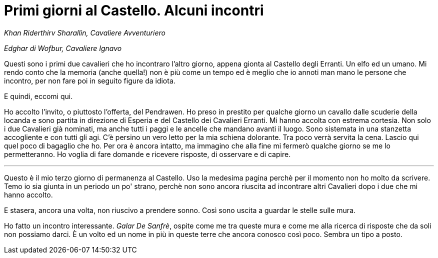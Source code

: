 // = Your Blog title
// See https://hubpress.gitbooks.io/hubpress-knowledgebase/content/ for information about the parameters.
// :hp-image: /covers/cover.png
// :published_at: 2019-01-31
// :hp-tags: HubPress, Blog, Open_Source,
// :hp-alt-title: My English Title

= Primi giorni al Castello. Alcuni incontri

_Khan Riderthirv Sharallin, Cavaliere Avventuriero_

_Edghar di Wofbur, Cavaliere Ignavo_

Questi sono i primi due cavalieri che ho incontraro l'altro giorno, appena gionta al Castello degli Erranti. Un elfo ed un umano. Mi rendo conto che la memoria (anche quella!) non è più come un tempo ed è meglio che io annoti man mano le persone che incontro, per non fare poi in seguito figure da idiota.

E quindi, eccomi qui.

Ho accolto l'invito, o piuttosto l'offerta, del Pendrawen. Ho preso in prestito per qualche giorno un cavallo dalle scuderie della locanda e sono partita in direzione di Esperia e del Castello dei Cavalieri Erranti.
Mi hanno accolta con estrema cortesia. Non solo i due Cavalieri già nominati, ma anche tutti i paggi e le ancelle che mandano avanti il luogo. Sono sistemata in una stanzetta accogliente e con tutti gli agi. C'è persino un vero letto per la mia schiena dolorante.
Tra poco verrà servita la cena. Lascio qui quel poco di bagaglio che ho. Per ora è ancora intatto, ma immagino che alla fine mi fermerò qualche giorno se me lo permetteranno. Ho voglia di fare domande e ricevere risposte, di osservare e di capire.

---
Questo è il mio terzo giorno di permanenza al Castello. Uso la medesima pagina perchè per il momento non ho molto da scrivere. Temo io sia giunta in un periodo un po' strano, perchè non sono ancora riuscita ad incontrare altri Cavalieri dopo i due che mi hanno accolto.

E stasera, ancora una volta, non riuscivo a prendere sonno. Così sono uscita a guardar le stelle sulle mura.

Ho fatto un incontro interessante. _Galar De Sanfrè_, ospite come me tra queste mura e come me alla ricerca di risposte che da soli non possiamo darci.
È un volto ed un nome in più in queste terre che ancora conosco così poco.
Sembra un tipo a posto.